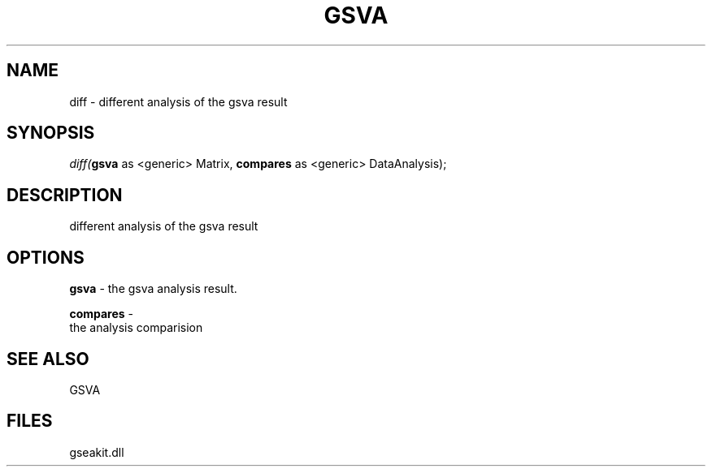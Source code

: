 .\" man page create by R# package system.
.TH GSVA 1 2000-01-01 "diff" "diff"
.SH NAME
diff \- different analysis of the gsva result
.SH SYNOPSIS
\fIdiff(\fBgsva\fR as <generic> Matrix, 
\fBcompares\fR as <generic> DataAnalysis);\fR
.SH DESCRIPTION
.PP
different analysis of the gsva result
.PP
.SH OPTIONS
.PP
\fBgsva\fB \fR\- the gsva analysis result. 
.PP
.PP
\fBcompares\fB \fR\- 
 the analysis comparision
. 
.PP
.SH SEE ALSO
GSVA
.SH FILES
.PP
gseakit.dll
.PP
